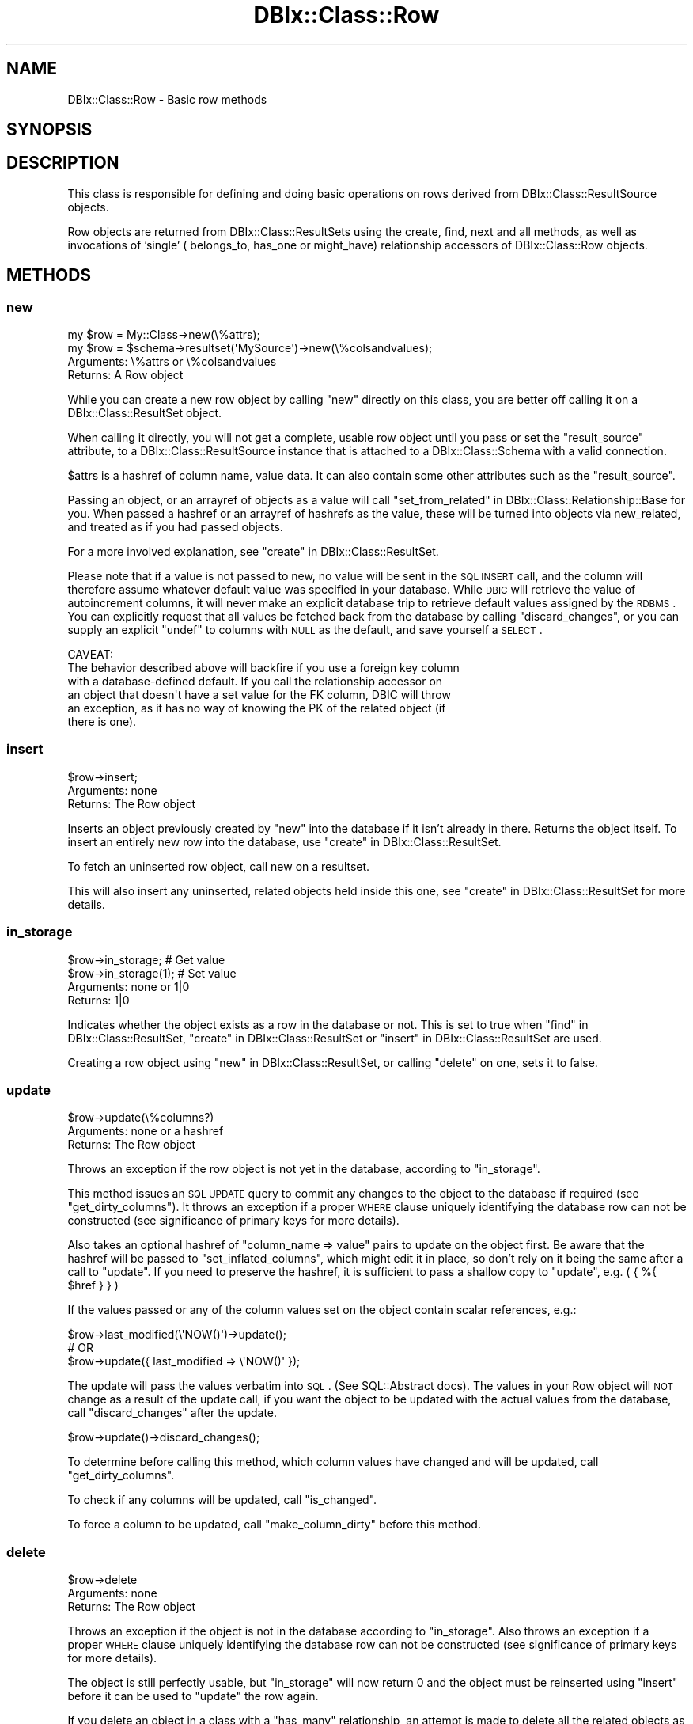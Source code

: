 .\" Automatically generated by Pod::Man 2.25 (Pod::Simple 3.20)
.\"
.\" Standard preamble:
.\" ========================================================================
.de Sp \" Vertical space (when we can't use .PP)
.if t .sp .5v
.if n .sp
..
.de Vb \" Begin verbatim text
.ft CW
.nf
.ne \\$1
..
.de Ve \" End verbatim text
.ft R
.fi
..
.\" Set up some character translations and predefined strings.  \*(-- will
.\" give an unbreakable dash, \*(PI will give pi, \*(L" will give a left
.\" double quote, and \*(R" will give a right double quote.  \*(C+ will
.\" give a nicer C++.  Capital omega is used to do unbreakable dashes and
.\" therefore won't be available.  \*(C` and \*(C' expand to `' in nroff,
.\" nothing in troff, for use with C<>.
.tr \(*W-
.ds C+ C\v'-.1v'\h'-1p'\s-2+\h'-1p'+\s0\v'.1v'\h'-1p'
.ie n \{\
.    ds -- \(*W-
.    ds PI pi
.    if (\n(.H=4u)&(1m=24u) .ds -- \(*W\h'-12u'\(*W\h'-12u'-\" diablo 10 pitch
.    if (\n(.H=4u)&(1m=20u) .ds -- \(*W\h'-12u'\(*W\h'-8u'-\"  diablo 12 pitch
.    ds L" ""
.    ds R" ""
.    ds C` ""
.    ds C' ""
'br\}
.el\{\
.    ds -- \|\(em\|
.    ds PI \(*p
.    ds L" ``
.    ds R" ''
'br\}
.\"
.\" Escape single quotes in literal strings from groff's Unicode transform.
.ie \n(.g .ds Aq \(aq
.el       .ds Aq '
.\"
.\" If the F register is turned on, we'll generate index entries on stderr for
.\" titles (.TH), headers (.SH), subsections (.SS), items (.Ip), and index
.\" entries marked with X<> in POD.  Of course, you'll have to process the
.\" output yourself in some meaningful fashion.
.ie \nF \{\
.    de IX
.    tm Index:\\$1\t\\n%\t"\\$2"
..
.    nr % 0
.    rr F
.\}
.el \{\
.    de IX
..
.\}
.\"
.\" Accent mark definitions (@(#)ms.acc 1.5 88/02/08 SMI; from UCB 4.2).
.\" Fear.  Run.  Save yourself.  No user-serviceable parts.
.    \" fudge factors for nroff and troff
.if n \{\
.    ds #H 0
.    ds #V .8m
.    ds #F .3m
.    ds #[ \f1
.    ds #] \fP
.\}
.if t \{\
.    ds #H ((1u-(\\\\n(.fu%2u))*.13m)
.    ds #V .6m
.    ds #F 0
.    ds #[ \&
.    ds #] \&
.\}
.    \" simple accents for nroff and troff
.if n \{\
.    ds ' \&
.    ds ` \&
.    ds ^ \&
.    ds , \&
.    ds ~ ~
.    ds /
.\}
.if t \{\
.    ds ' \\k:\h'-(\\n(.wu*8/10-\*(#H)'\'\h"|\\n:u"
.    ds ` \\k:\h'-(\\n(.wu*8/10-\*(#H)'\`\h'|\\n:u'
.    ds ^ \\k:\h'-(\\n(.wu*10/11-\*(#H)'^\h'|\\n:u'
.    ds , \\k:\h'-(\\n(.wu*8/10)',\h'|\\n:u'
.    ds ~ \\k:\h'-(\\n(.wu-\*(#H-.1m)'~\h'|\\n:u'
.    ds / \\k:\h'-(\\n(.wu*8/10-\*(#H)'\z\(sl\h'|\\n:u'
.\}
.    \" troff and (daisy-wheel) nroff accents
.ds : \\k:\h'-(\\n(.wu*8/10-\*(#H+.1m+\*(#F)'\v'-\*(#V'\z.\h'.2m+\*(#F'.\h'|\\n:u'\v'\*(#V'
.ds 8 \h'\*(#H'\(*b\h'-\*(#H'
.ds o \\k:\h'-(\\n(.wu+\w'\(de'u-\*(#H)/2u'\v'-.3n'\*(#[\z\(de\v'.3n'\h'|\\n:u'\*(#]
.ds d- \h'\*(#H'\(pd\h'-\w'~'u'\v'-.25m'\f2\(hy\fP\v'.25m'\h'-\*(#H'
.ds D- D\\k:\h'-\w'D'u'\v'-.11m'\z\(hy\v'.11m'\h'|\\n:u'
.ds th \*(#[\v'.3m'\s+1I\s-1\v'-.3m'\h'-(\w'I'u*2/3)'\s-1o\s+1\*(#]
.ds Th \*(#[\s+2I\s-2\h'-\w'I'u*3/5'\v'-.3m'o\v'.3m'\*(#]
.ds ae a\h'-(\w'a'u*4/10)'e
.ds Ae A\h'-(\w'A'u*4/10)'E
.    \" corrections for vroff
.if v .ds ~ \\k:\h'-(\\n(.wu*9/10-\*(#H)'\s-2\u~\d\s+2\h'|\\n:u'
.if v .ds ^ \\k:\h'-(\\n(.wu*10/11-\*(#H)'\v'-.4m'^\v'.4m'\h'|\\n:u'
.    \" for low resolution devices (crt and lpr)
.if \n(.H>23 .if \n(.V>19 \
\{\
.    ds : e
.    ds 8 ss
.    ds o a
.    ds d- d\h'-1'\(ga
.    ds D- D\h'-1'\(hy
.    ds th \o'bp'
.    ds Th \o'LP'
.    ds ae ae
.    ds Ae AE
.\}
.rm #[ #] #H #V #F C
.\" ========================================================================
.\"
.IX Title "DBIx::Class::Row 3"
.TH DBIx::Class::Row 3 "2012-10-18" "perl v5.16.2" "User Contributed Perl Documentation"
.\" For nroff, turn off justification.  Always turn off hyphenation; it makes
.\" way too many mistakes in technical documents.
.if n .ad l
.nh
.SH "NAME"
DBIx::Class::Row \- Basic row methods
.SH "SYNOPSIS"
.IX Header "SYNOPSIS"
.SH "DESCRIPTION"
.IX Header "DESCRIPTION"
This class is responsible for defining and doing basic operations on rows
derived from DBIx::Class::ResultSource objects.
.PP
Row objects are returned from DBIx::Class::ResultSets using the
create, find,
next and all methods,
as well as invocations of 'single' (
belongs_to,
has_one or
might_have)
relationship accessors of DBIx::Class::Row objects.
.SH "METHODS"
.IX Header "METHODS"
.SS "new"
.IX Subsection "new"
.Vb 1
\&  my $row = My::Class\->new(\e%attrs);
\&
\&  my $row = $schema\->resultset(\*(AqMySource\*(Aq)\->new(\e%colsandvalues);
.Ve
.IP "Arguments: \e%attrs or \e%colsandvalues" 4
.IX Item "Arguments: %attrs or %colsandvalues"
.PD 0
.IP "Returns: A Row object" 4
.IX Item "Returns: A Row object"
.PD
.PP
While you can create a new row object by calling \f(CW\*(C`new\*(C'\fR directly on
this class, you are better off calling it on a
DBIx::Class::ResultSet object.
.PP
When calling it directly, you will not get a complete, usable row
object until you pass or set the \f(CW\*(C`result_source\*(C'\fR attribute, to a
DBIx::Class::ResultSource instance that is attached to a
DBIx::Class::Schema with a valid connection.
.PP
\&\f(CW$attrs\fR is a hashref of column name, value data. It can also contain
some other attributes such as the \f(CW\*(C`result_source\*(C'\fR.
.PP
Passing an object, or an arrayref of objects as a value will call
\&\*(L"set_from_related\*(R" in DBIx::Class::Relationship::Base for you. When
passed a hashref or an arrayref of hashrefs as the value, these will
be turned into objects via new_related, and treated as if you had
passed objects.
.PP
For a more involved explanation, see \*(L"create\*(R" in DBIx::Class::ResultSet.
.PP
Please note that if a value is not passed to new, no value will be sent
in the \s-1SQL\s0 \s-1INSERT\s0 call, and the column will therefore assume whatever
default value was specified in your database. While \s-1DBIC\s0 will retrieve the
value of autoincrement columns, it will never make an explicit database
trip to retrieve default values assigned by the \s-1RDBMS\s0. You can explicitly
request that all values be fetched back from the database by calling
\&\*(L"discard_changes\*(R", or you can supply an explicit \f(CW\*(C`undef\*(C'\fR to columns
with \s-1NULL\s0 as the default, and save yourself a \s-1SELECT\s0.
.PP
.Vb 1
\& CAVEAT:
\&
\& The behavior described above will backfire if you use a foreign key column
\& with a database\-defined default. If you call the relationship accessor on
\& an object that doesn\*(Aqt have a set value for the FK column, DBIC will throw
\& an exception, as it has no way of knowing the PK of the related object (if
\& there is one).
.Ve
.SS "insert"
.IX Subsection "insert"
.Vb 1
\&  $row\->insert;
.Ve
.IP "Arguments: none" 4
.IX Item "Arguments: none"
.PD 0
.IP "Returns: The Row object" 4
.IX Item "Returns: The Row object"
.PD
.PP
Inserts an object previously created by \*(L"new\*(R" into the database if
it isn't already in there. Returns the object itself. To insert an
entirely new row into the database, use \*(L"create\*(R" in DBIx::Class::ResultSet.
.PP
To fetch an uninserted row object, call
new on a resultset.
.PP
This will also insert any uninserted, related objects held inside this
one, see \*(L"create\*(R" in DBIx::Class::ResultSet for more details.
.SS "in_storage"
.IX Subsection "in_storage"
.Vb 2
\&  $row\->in_storage; # Get value
\&  $row\->in_storage(1); # Set value
.Ve
.IP "Arguments: none or 1|0" 4
.IX Item "Arguments: none or 1|0"
.PD 0
.IP "Returns: 1|0" 4
.IX Item "Returns: 1|0"
.PD
.PP
Indicates whether the object exists as a row in the database or
not. This is set to true when \*(L"find\*(R" in DBIx::Class::ResultSet,
\&\*(L"create\*(R" in DBIx::Class::ResultSet or \*(L"insert\*(R" in DBIx::Class::ResultSet
are used.
.PP
Creating a row object using \*(L"new\*(R" in DBIx::Class::ResultSet, or calling
\&\*(L"delete\*(R" on one, sets it to false.
.SS "update"
.IX Subsection "update"
.Vb 1
\&  $row\->update(\e%columns?)
.Ve
.IP "Arguments: none or a hashref" 4
.IX Item "Arguments: none or a hashref"
.PD 0
.IP "Returns: The Row object" 4
.IX Item "Returns: The Row object"
.PD
.PP
Throws an exception if the row object is not yet in the database,
according to \*(L"in_storage\*(R".
.PP
This method issues an \s-1SQL\s0 \s-1UPDATE\s0 query to commit any changes to the
object to the database if required (see \*(L"get_dirty_columns\*(R").
It throws an exception if a proper \s-1WHERE\s0 clause uniquely identifying
the database row can not be constructed (see
significance of primary keys
for more details).
.PP
Also takes an optional hashref of \f(CW\*(C`column_name => value\*(C'\fR pairs
to update on the object first. Be aware that the hashref will be
passed to \f(CW\*(C`set_inflated_columns\*(C'\fR, which might edit it in place, so
don't rely on it being the same after a call to \f(CW\*(C`update\*(C'\fR.  If you
need to preserve the hashref, it is sufficient to pass a shallow copy
to \f(CW\*(C`update\*(C'\fR, e.g. ( { %{ \f(CW$href\fR } } )
.PP
If the values passed or any of the column values set on the object
contain scalar references, e.g.:
.PP
.Vb 3
\&  $row\->last_modified(\e\*(AqNOW()\*(Aq)\->update();
\&  # OR
\&  $row\->update({ last_modified => \e\*(AqNOW()\*(Aq });
.Ve
.PP
The update will pass the values verbatim into \s-1SQL\s0. (See
SQL::Abstract docs).  The values in your Row object will \s-1NOT\s0 change
as a result of the update call, if you want the object to be updated
with the actual values from the database, call \*(L"discard_changes\*(R"
after the update.
.PP
.Vb 1
\&  $row\->update()\->discard_changes();
.Ve
.PP
To determine before calling this method, which column values have
changed and will be updated, call \*(L"get_dirty_columns\*(R".
.PP
To check if any columns will be updated, call \*(L"is_changed\*(R".
.PP
To force a column to be updated, call \*(L"make_column_dirty\*(R" before
this method.
.SS "delete"
.IX Subsection "delete"
.Vb 1
\&  $row\->delete
.Ve
.IP "Arguments: none" 4
.IX Item "Arguments: none"
.PD 0
.IP "Returns: The Row object" 4
.IX Item "Returns: The Row object"
.PD
.PP
Throws an exception if the object is not in the database according to
\&\*(L"in_storage\*(R". Also throws an exception if a proper \s-1WHERE\s0 clause
uniquely identifying the database row can not be constructed (see
significance of primary keys
for more details).
.PP
The object is still perfectly usable, but \*(L"in_storage\*(R" will
now return 0 and the object must be reinserted using \*(L"insert\*(R"
before it can be used to \*(L"update\*(R" the row again.
.PP
If you delete an object in a class with a \f(CW\*(C`has_many\*(C'\fR relationship, an
attempt is made to delete all the related objects as well. To turn
this behaviour off, pass \f(CW\*(C`cascade_delete => 0\*(C'\fR in the \f(CW$attr\fR
hashref of the relationship, see DBIx::Class::Relationship. Any
database-level cascade or restrict will take precedence over a
DBIx-Class-based cascading delete, since DBIx-Class \fBdeletes the
main row first\fR and only then attempts to delete any remaining related
rows.
.PP
If you delete an object within a \fItxn_do()\fR (see \*(L"txn_do\*(R" in DBIx::Class::Storage)
and the transaction subsequently fails, the row object will remain marked as
not being in storage. If you know for a fact that the object is still in
storage (i.e. by inspecting the cause of the transaction's failure), you can
use \f(CW\*(C`$obj\->in_storage(1)\*(C'\fR to restore consistency between the object and
the database. This would allow a subsequent \f(CW\*(C`$obj\->delete\*(C'\fR to work
as expected.
.PP
See also \*(L"delete\*(R" in DBIx::Class::ResultSet.
.SS "get_column"
.IX Subsection "get_column"
.Vb 1
\&  my $val = $row\->get_column($col);
.Ve
.ie n .IP "Arguments: $columnname" 4
.el .IP "Arguments: \f(CW$columnname\fR" 4
.IX Item "Arguments: $columnname"
.PD 0
.IP "Returns: The value of the column" 4
.IX Item "Returns: The value of the column"
.PD
.PP
Throws an exception if the column name given doesn't exist according
to has_column.
.PP
Returns a raw column value from the row object, if it has already
been fetched from the database or set by an accessor.
.PP
If an inflated value has been set, it
will be deflated and returned.
.PP
Note that if you used the \f(CW\*(C`columns\*(C'\fR or the \f(CW\*(C`select/as\*(C'\fR
search attributes on the resultset from
which \f(CW$row\fR was derived, and \fBdid not include\fR \f(CW$columnname\fR in the list,
this method will return \f(CW\*(C`undef\*(C'\fR even if the database contains some value.
.PP
To retrieve all loaded column values as a hash, use \*(L"get_columns\*(R".
.SS "has_column_loaded"
.IX Subsection "has_column_loaded"
.Vb 3
\&  if ( $row\->has_column_loaded($col) ) {
\&     print "$col has been loaded from db";
\&  }
.Ve
.ie n .IP "Arguments: $columnname" 4
.el .IP "Arguments: \f(CW$columnname\fR" 4
.IX Item "Arguments: $columnname"
.PD 0
.IP "Returns: 0|1" 4
.IX Item "Returns: 0|1"
.PD
.PP
Returns a true value if the column value has been loaded from the
database (or set locally).
.SS "get_columns"
.IX Subsection "get_columns"
.Vb 1
\&  my %data = $row\->get_columns;
.Ve
.IP "Arguments: none" 4
.IX Item "Arguments: none"
.PD 0
.IP "Returns: A hash of columnname, value pairs." 4
.IX Item "Returns: A hash of columnname, value pairs."
.PD
.PP
Returns all loaded column data as a hash, containing raw values. To
get just one value for a particular column, use \*(L"get_column\*(R".
.PP
See \*(L"get_inflated_columns\*(R" to get the inflated values.
.SS "get_dirty_columns"
.IX Subsection "get_dirty_columns"
.Vb 1
\&  my %data = $row\->get_dirty_columns;
.Ve
.IP "Arguments: none" 4
.IX Item "Arguments: none"
.PD 0
.IP "Returns: A hash of column, value pairs" 4
.IX Item "Returns: A hash of column, value pairs"
.PD
.PP
Only returns the column, value pairs for those columns that have been
changed on this object since the last \*(L"update\*(R" or \*(L"insert\*(R" call.
.PP
See \*(L"get_columns\*(R" to fetch all column/value pairs.
.SS "make_column_dirty"
.IX Subsection "make_column_dirty"
.Vb 1
\&  $row\->make_column_dirty($col)
.Ve
.ie n .IP "Arguments: $columnname" 4
.el .IP "Arguments: \f(CW$columnname\fR" 4
.IX Item "Arguments: $columnname"
.PD 0
.IP "Returns: undefined" 4
.IX Item "Returns: undefined"
.PD
.PP
Throws an exception if the column does not exist.
.PP
Marks a column as having been changed regardless of whether it has
really changed.
.SS "get_inflated_columns"
.IX Subsection "get_inflated_columns"
.Vb 1
\&  my %inflated_data = $obj\->get_inflated_columns;
.Ve
.IP "Arguments: none" 4
.IX Item "Arguments: none"
.PD 0
.IP "Returns: A hash of column, object|value pairs" 4
.IX Item "Returns: A hash of column, object|value pairs"
.PD
.PP
Returns a hash of all column keys and associated values. Values for any
columns set to use inflation will be inflated and returns as objects.
.PP
See \*(L"get_columns\*(R" to get the uninflated values.
.PP
See DBIx::Class::InflateColumn for how to setup inflation.
.SS "set_column"
.IX Subsection "set_column"
.Vb 1
\&  $row\->set_column($col => $val);
.Ve
.ie n .IP "Arguments: $columnname, $value" 4
.el .IP "Arguments: \f(CW$columnname\fR, \f(CW$value\fR" 4
.IX Item "Arguments: $columnname, $value"
.PD 0
.ie n .IP "Returns: $value" 4
.el .IP "Returns: \f(CW$value\fR" 4
.IX Item "Returns: $value"
.PD
.PP
Sets a raw column value. If the new value is different from the old one,
the column is marked as dirty for when you next call \*(L"update\*(R".
.PP
If passed an object or reference as a value, this method will happily
attempt to store it, and a later \*(L"insert\*(R" or \*(L"update\*(R" will try and
stringify/numify as appropriate. To set an object to be deflated
instead, see \*(L"set_inflated_columns\*(R".
.SS "set_columns"
.IX Subsection "set_columns"
.Vb 1
\&  $row\->set_columns({ $col => $val, ... });
.Ve
.IP "Arguments: \e%columndata" 4
.IX Item "Arguments: %columndata"
.PD 0
.IP "Returns: The Row object" 4
.IX Item "Returns: The Row object"
.PD
.PP
Sets multiple column, raw value pairs at once.
.PP
Works as \*(L"set_column\*(R".
.SS "set_inflated_columns"
.IX Subsection "set_inflated_columns"
.Vb 1
\&  $row\->set_inflated_columns({ $col => $val, $relname => $obj, ... });
.Ve
.IP "Arguments: \e%columndata" 4
.IX Item "Arguments: %columndata"
.PD 0
.IP "Returns: The Row object" 4
.IX Item "Returns: The Row object"
.PD
.PP
Sets more than one column value at once. Any inflated values are
deflated and the raw values stored.
.PP
Any related values passed as Row objects, using the relation name as a
key, are reduced to the appropriate foreign key values and stored. If
instead of related row objects, a hashref of column, value data is
passed, will create the related object first then store.
.PP
Will even accept arrayrefs of data as a value to a
\&\*(L"has_many\*(R" in DBIx::Class::Relationship key, and create the related
objects if necessary.
.PP
Be aware that the input hashref might be edited in place, so don't rely
on it being the same after a call to \f(CW\*(C`set_inflated_columns\*(C'\fR. If you
need to preserve the hashref, it is sufficient to pass a shallow copy
to \f(CW\*(C`set_inflated_columns\*(C'\fR, e.g. ( { %{ \f(CW$href\fR } } )
.PP
See also \*(L"set_from_related\*(R" in DBIx::Class::Relationship::Base.
.SS "copy"
.IX Subsection "copy"
.Vb 1
\&  my $copy = $orig\->copy({ change => $to, ... });
.Ve
.IP "Arguments: \e%replacementdata" 4
.IX Item "Arguments: %replacementdata"
.PD 0
.IP "Returns: The Row object copy" 4
.IX Item "Returns: The Row object copy"
.PD
.PP
Inserts a new row into the database, as a copy of the original
object. If a hashref of replacement data is supplied, these will take
precedence over data in the original. Also any columns which have
the column info attribute
\&\f(CW\*(C`is_auto_increment => 1\*(C'\fR are explicitly removed before the copy,
so that the database can insert its own autoincremented values into
the new object.
.PP
Relationships will be followed by the copy procedure \fBonly\fR if the
relationship specifies a true value for its
cascade_copy attribute. \f(CW\*(C`cascade_copy\*(C'\fR
is set by default on \f(CW\*(C`has_many\*(C'\fR relationships and unset on all others.
.SS "store_column"
.IX Subsection "store_column"
.Vb 1
\&  $row\->store_column($col => $val);
.Ve
.ie n .IP "Arguments: $columnname, $value" 4
.el .IP "Arguments: \f(CW$columnname\fR, \f(CW$value\fR" 4
.IX Item "Arguments: $columnname, $value"
.PD 0
.IP "Returns: The value sent to storage" 4
.IX Item "Returns: The value sent to storage"
.PD
.PP
Set a raw value for a column without marking it as changed. This
method is used internally by \*(L"set_column\*(R" which you should probably
be using.
.PP
This is the lowest level at which data is set on a row object,
extend this method to catch all data setting methods.
.SS "inflate_result"
.IX Subsection "inflate_result"
.Vb 1
\&  Class\->inflate_result($result_source, \e%me, \e%prefetch?)
.Ve
.ie n .IP "Arguments: $result_source, \e%columndata, \e%prefetcheddata" 4
.el .IP "Arguments: \f(CW$result_source\fR, \e%columndata, \e%prefetcheddata" 4
.IX Item "Arguments: $result_source, %columndata, %prefetcheddata"
.PD 0
.IP "Returns: A Row object" 4
.IX Item "Returns: A Row object"
.PD
.PP
All DBIx::Class::ResultSet methods that retrieve data from the
database and turn it into row objects call this method.
.PP
Extend this method in your Result classes to hook into this process,
for example to rebless the result into a different class.
.PP
Reblessing can also be done more easily by setting \f(CW\*(C`result_class\*(C'\fR in
your Result class. See \*(L"result_class\*(R" in DBIx::Class::ResultSource.
.PP
Different types of results can also be created from a particular
DBIx::Class::ResultSet, see \*(L"result_class\*(R" in DBIx::Class::ResultSet.
.SS "update_or_insert"
.IX Subsection "update_or_insert"
.Vb 1
\&  $row\->update_or_insert
.Ve
.IP "Arguments: none" 4
.IX Item "Arguments: none"
.PD 0
.IP "Returns: Result of update or insert operation" 4
.IX Item "Returns: Result of update or insert operation"
.PD
.PP
\&\*(L"Update\*(R"s the object if it's already in the database, according to
\&\*(L"in_storage\*(R", else \*(L"insert\*(R"s it.
.SS "insert_or_update"
.IX Subsection "insert_or_update"
.Vb 1
\&  $obj\->insert_or_update
.Ve
.PP
Alias for \*(L"update_or_insert\*(R"
.SS "is_changed"
.IX Subsection "is_changed"
.Vb 2
\&  my @changed_col_names = $row\->is_changed();
\&  if ($row\->is_changed()) { ... }
.Ve
.IP "Arguments: none" 4
.IX Item "Arguments: none"
.PD 0
.ie n .IP "Returns: 0|1 or @columnnames" 4
.el .IP "Returns: 0|1 or \f(CW@columnnames\fR" 4
.IX Item "Returns: 0|1 or @columnnames"
.PD
.PP
In list context returns a list of columns with uncommited changes, or
in scalar context returns a true value if there are uncommitted
changes.
.SS "is_column_changed"
.IX Subsection "is_column_changed"
.Vb 1
\&  if ($row\->is_column_changed(\*(Aqcol\*(Aq)) { ... }
.Ve
.ie n .IP "Arguments: $columname" 4
.el .IP "Arguments: \f(CW$columname\fR" 4
.IX Item "Arguments: $columname"
.PD 0
.IP "Returns: 0|1" 4
.IX Item "Returns: 0|1"
.PD
.PP
Returns a true value if the column has uncommitted changes.
.SS "result_source"
.IX Subsection "result_source"
.Vb 1
\&  my $resultsource = $row\->result_source;
.Ve
.ie n .IP "Arguments: $result_source_instance" 4
.el .IP "Arguments: \f(CW$result_source_instance\fR" 4
.IX Item "Arguments: $result_source_instance"
.PD 0
.IP "Returns: a ResultSource instance" 4
.IX Item "Returns: a ResultSource instance"
.PD
.PP
Accessor to the DBIx::Class::ResultSource this object was created from.
.SS "register_column"
.IX Subsection "register_column"
.Vb 2
\&  $column_info = { .... };
\&  $class\->register_column($column_name, $column_info);
.Ve
.ie n .IP "Arguments: $columnname, \e%columninfo" 4
.el .IP "Arguments: \f(CW$columnname\fR, \e%columninfo" 4
.IX Item "Arguments: $columnname, %columninfo"
.PD 0
.IP "Returns: undefined" 4
.IX Item "Returns: undefined"
.PD
.PP
Registers a column on the class. If the column_info has an 'accessor'
key, creates an accessor named after the value if defined; if there is
no such key, creates an accessor with the same name as the column
.PP
The column_info attributes are described in
\&\*(L"add_columns\*(R" in DBIx::Class::ResultSource
.SS "get_from_storage"
.IX Subsection "get_from_storage"
.Vb 1
\&  my $copy = $row\->get_from_storage($attrs)
.Ve
.IP "Arguments: \e%attrs" 4
.IX Item "Arguments: %attrs"
.PD 0
.IP "Returns: A Row object" 4
.IX Item "Returns: A Row object"
.PD
.PP
Fetches a fresh copy of the Row object from the database and returns it.
Throws an exception if a proper \s-1WHERE\s0 clause identifying the database row
can not be constructed (i.e. if the original object does not contain its
entire
 primary key
). If passed the \e%attrs argument, will first apply these attributes to
the resultset used to find the row.
.PP
This copy can then be used to compare to an existing row object, to
determine if any changes have been made in the database since it was
created.
.PP
To just update your Row object with any latest changes from the
database, use \*(L"discard_changes\*(R" instead.
.PP
The \e%attrs argument should be compatible with
\&\*(L"\s-1ATTRIBUTES\s0\*(R" in DBIx::Class::ResultSet.
.SS "discard_changes ($attrs?)"
.IX Subsection "discard_changes ($attrs?)"
.Vb 1
\&  $row\->discard_changes
.Ve
.ie n .IP "Arguments: none or $attrs" 4
.el .IP "Arguments: none or \f(CW$attrs\fR" 4
.IX Item "Arguments: none or $attrs"
.PD 0
.IP "Returns: self (updates object in-place)" 4
.IX Item "Returns: self (updates object in-place)"
.PD
.PP
Re-selects the row from the database, losing any changes that had
been made. Throws an exception if a proper \f(CW\*(C`WHERE\*(C'\fR clause identifying
the database row can not be constructed (i.e. if the original object
does not contain its entire
primary key).
.PP
This method can also be used to refresh from storage, retrieving any
changes made since the row was last read from storage.
.PP
\&\f(CW$attrs\fR, if supplied, is expected to be a hashref of attributes suitable for passing as the
second argument to \f(CW\*(C`$resultset\->search($cond, $attrs)\*(C'\fR;
.PP
Note: If you are using DBIx::Class::Storage::DBI::Replicated as your
storage, please kept in mind that if you \*(L"discard_changes\*(R" on a row that you
just updated or created, you should wrap the entire bit inside a transaction.
Otherwise you run the risk that you insert or update to the master database
but read from a replicant database that has not yet been updated from the
master.  This will result in unexpected results.
.SS "throw_exception"
.IX Subsection "throw_exception"
See \*(L"throw_exception\*(R" in DBIx::Class::Schema.
.SS "id"
.IX Subsection "id"
.Vb 1
\&  my @pk = $row\->id;
.Ve
.IP "Arguments: none" 4
.IX Item "Arguments: none"
.PD 0
.IP "Returns: A list of primary key values" 4
.IX Item "Returns: A list of primary key values"
.PD
.PP
Returns the primary key(s) for a row. Can't be called as a class method.
Actually implemented in DBIx::Class::PK
.SH "AUTHORS"
.IX Header "AUTHORS"
Matt S. Trout <mst@shadowcatsystems.co.uk>
.SH "LICENSE"
.IX Header "LICENSE"
You may distribute this code under the same terms as Perl itself.
